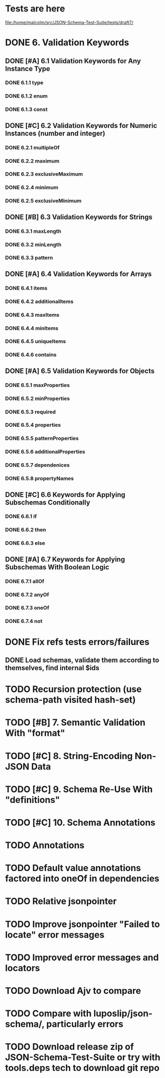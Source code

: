 * Tests are here
file:/home/malcolm/src/JSON-Schema-Test-Suite/tests/draft7/

* DONE 6. Validation Keywords
** DONE [#A] 6.1 Validation Keywords for Any Instance Type
*** DONE 6.1.1 type
*** DONE 6.1.2 enum
*** DONE 6.1.3 const
** DONE [#C] 6.2 Validation Keywords for Numeric Instances (number and integer)
*** DONE 6.2.1 multipleOf
*** DONE 6.2.2 maximum
*** DONE 6.2.3 exclusiveMaximum
*** DONE 6.2.4 minimum
*** DONE 6.2.5 exclusiveMinimum
** DONE [#B] 6.3 Validation Keywords for Strings
*** DONE 6.3.1 maxLength
*** DONE 6.3.2 minLength
*** DONE 6.3.3 pattern
** DONE [#A] 6.4 Validation Keywords for Arrays
*** DONE 6.4.1 items
*** DONE 6.4.2 additionalItems
*** DONE 6.4.3 maxItems
*** DONE 6.4.4 minItems
*** DONE 6.4.5 uniqueItems
*** DONE 6.4.6 contains
** DONE [#A] 6.5 Validation Keywords for Objects
*** DONE 6.5.1 maxProperties
*** DONE 6.5.2 minProperties
*** DONE 6.5.3 required
*** DONE 6.5.4 properties
*** DONE 6.5.5 patternProperties
*** DONE 6.5.6 additionalProperties
*** DONE 6.5.7 dependenices
*** DONE 6.5.8 propertyNames
** DONE [#C] 6.6 Keywords for Applying Subschemas Conditionally
*** DONE 6.6.1 if
*** DONE 6.6.2 then
*** DONE 6.6.3 else
** DONE [#A] 6.7 Keywords for Applying Subschemas With Boolean Logic
*** DONE 6.7.1 allOf
*** DONE 6.7.2 anyOf
*** DONE 6.7.3 oneOf
*** DONE 6.7.4 not
* DONE Fix refs tests errors/failures
** DONE Load schemas, validate them according to themselves, find internal $ids

* TODO Recursion protection (use schema-path visited hash-set)
* TODO [#B] 7. Semantic Validation With "format"
* TODO [#C] 8. String-Encoding Non-JSON Data
* TODO [#C] 9. Schema Re-Use With "definitions"
* TODO [#C] 10. Schema Annotations
* TODO Annotations
* TODO Default value annotations factored into oneOf in dependencies
* TODO Relative jsonpointer
* TODO Improve jsonpointer "Failed to locate" error messages
* TODO Improved error messages and locators
* TODO Download Ajv to compare
* TODO Compare with luposlip/json-schema/, particularly errors
* TODO Download release zip of JSON-Schema-Test-Suite or try with tools.deps tech to download git repo
